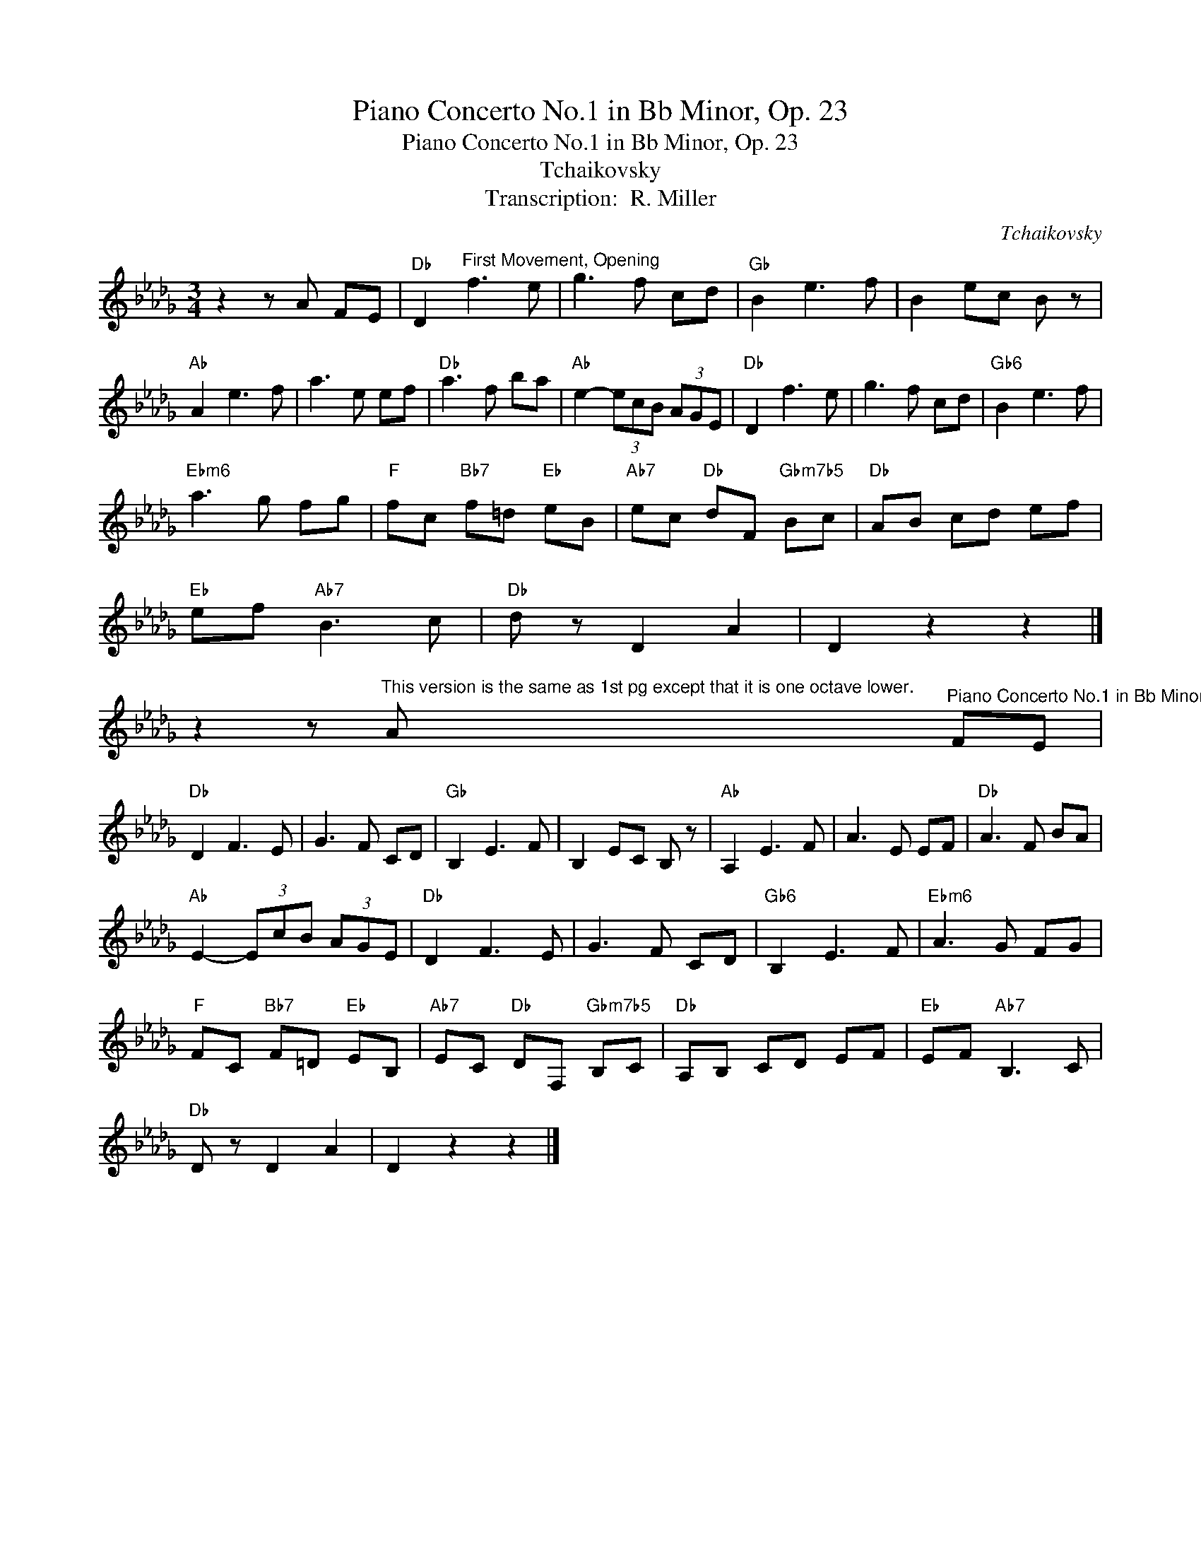 X:1
T:Piano Concerto No.1 in Bb Minor, Op. 23
T:Piano Concerto No.1 in Bb Minor, Op. 23
T:Tchaikovsky
T:Transcription:  R. Miller 
C:Tchaikovsky
Z:All Rights Reserved
L:1/8
M:3/4
K:Db
V:1 treble 
%%MIDI program 24
%%MIDI control 7 100
%%MIDI control 10 64
V:1
 z2 z A FE |"Db" D2"^First Movement, Opening" f3 e | g3 f cd |"Gb" B2 e3 f | B2 ec B z | %5
"Ab" A2 e3 f | a3 e ef |"Db" a3 f ba |"Ab" e2- (3ecB (3AGE |"Db" D2 f3 e | g3 f cd |"Gb6" B2 e3 f | %12
"Ebm6" a3 g fg |"F" fc"Bb7" f=d"Eb" eB |"Ab7" ec"Db" dF"Gbm7b5" Bc |"Db" AB cd ef | %16
"Eb" ef"Ab7" B3 c |"Db" d z D2 A2 | D2 z2 z2 |] %19
 z2 z"^This version is the same as 1st pg except that it is one octave lower." A"^Piano Concerto No.1 in Bb Minor, Op. 23" FE | %20
"Db" D2 F3 E | G3 F CD |"Gb" B,2 E3 F | B,2 EC B, z |"Ab" A,2 E3 F | A3 E EF |"Db" A3 F BA | %27
"Ab" E2- (3EcB (3AGE |"Db" D2 F3 E | G3 F CD |"Gb6" B,2 E3 F |"Ebm6" A3 G FG | %32
"F" FC"Bb7" F=D"Eb" EB, |"Ab7" EC"Db" DF,"Gbm7b5" B,C |"Db" A,B, CD EF |"Eb" EF"Ab7" B,3 C | %36
"Db" D z D2 A2 | D2 z2 z2 |] %38

